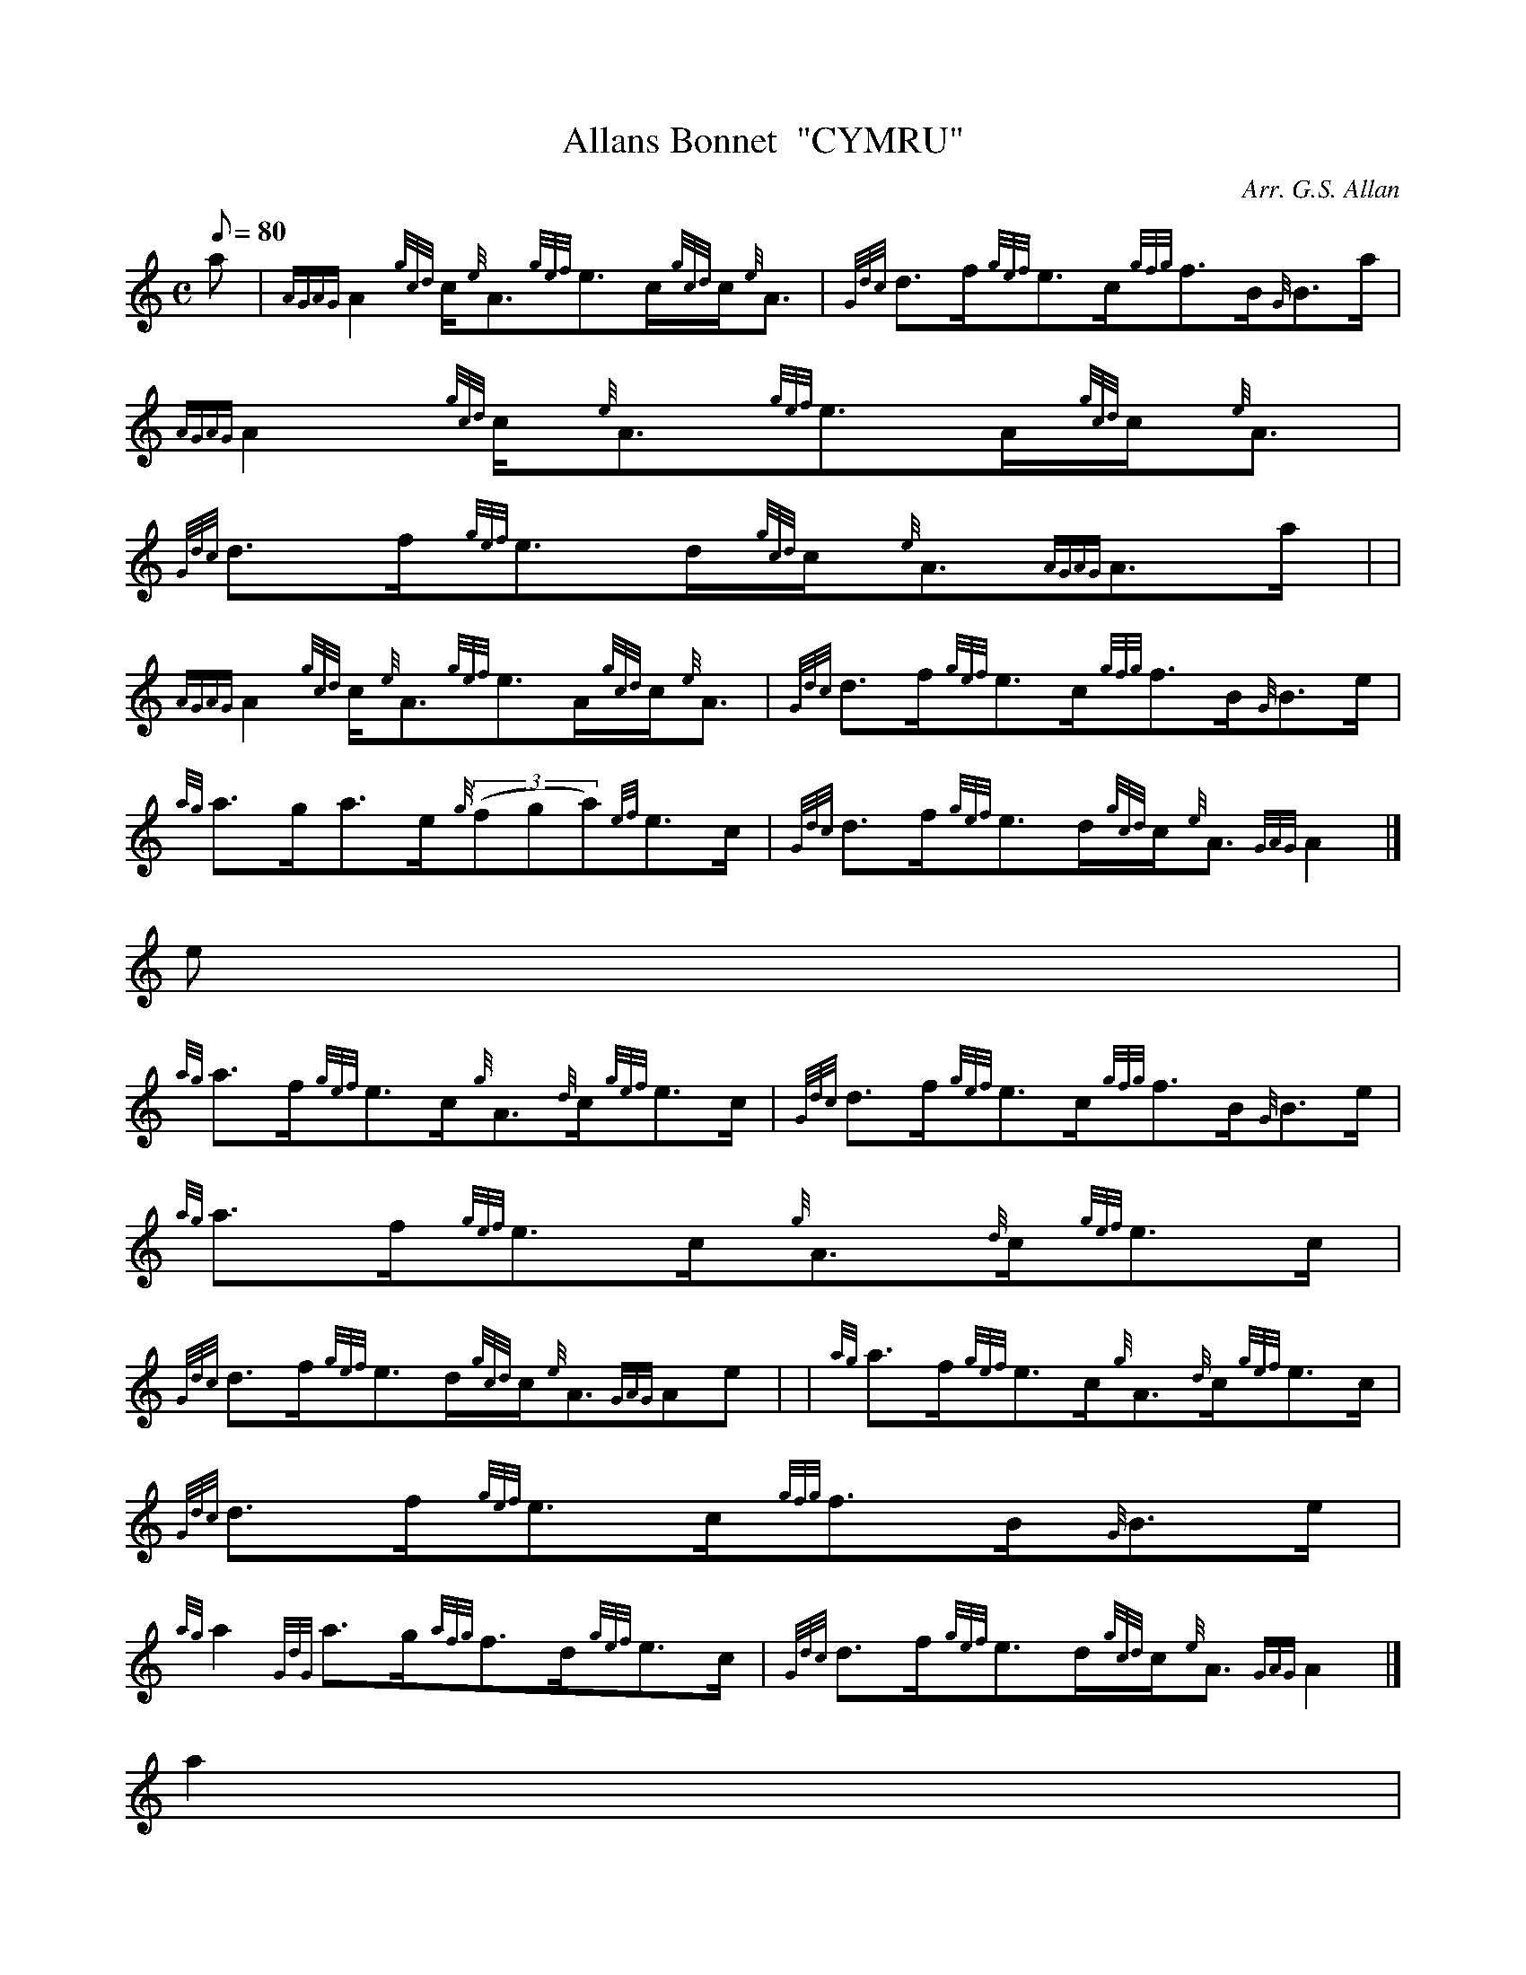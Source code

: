 X:1
T:Allans Bonnet  "CYMRU"
M:C
L:1/8
Q:80
C:Arr. G.S. Allan
S:Strathspey
K:HP
a | \
{AGAG}A2{gcd}c/2{e}A3/2{gef}e3/2c/2{gcd}c/2{e}A3/2 | \
{Gdc}d3/2f/2{gef}e3/2c/2{gfg}f3/2B/2{G}B3/2a/2 | \
{AGAG}A2{gcd}c/2{e}A3/2{gef}e3/2A/2{gcd}c/2{e}A3/2 |
{Gdc}d3/2f/2{gef}e3/2d/2{gcd}c/2{e}A3/2{AGAG}A3/2a/2 | | \
{AGAG}A2{gcd}c/2{e}A3/2{gef}e3/2A/2{gcd}c/2{e}A3/2 | \
{Gdc}d3/2f/2{gef}e3/2c/2{gfg}f3/2B/2{G}B3/2e/2 |
{ag}a3/2g/2a3/2e/2{g}((3fga){ef}e3/2c/2 | \
{Gdc}d3/2f/2{gef}e3/2d/2{gcd}c/2{e}A3/2{GAG}A2|]
e |
{ag}a3/2f/2{gef}e3/2c/2{g}A3/2{d}c/2{gef}e3/2c/2 | \
{Gdc}d3/2f/2{gef}e3/2c/2{gfg}f3/2B/2{G}B3/2e/2 | \
{ag}a3/2f/2{gef}e3/2c/2{g}A3/2{d}c/2{gef}e3/2c/2 |
{Gdc}d3/2f/2{gef}e3/2d/2{gcd}c/2{e}A3/2{GAG}Ae | | \
{ag}a3/2f/2{gef}e3/2c/2{g}A3/2{d}c/2{gef}e3/2c/2 | \
{Gdc}d3/2f/2{gef}e3/2c/2{gfg}f3/2B/2{G}B3/2e/2 |
{ag}a2{GdG}a3/2g/2{afg}f3/2d/2{gef}e3/2c/2 | \
{Gdc}d3/2f/2{gef}e3/2d/2{gcd}c/2{e}A3/2{GAG}A2|]
a2 |
{AGAG}A2{gcd}c/2{e}A3/2{gAGAG}A2{gef}e3/2c/2 | \
{Gdc}d3/2f/2{gef}e3/2c/2{gfg}f3/2B/2{G}B3/2a/2 | \
{AGAG}A2{gcd}c/2{e}A3/2{gAGAG}A2{gef}e3/2c/2 |
{Gdc}d3/2f/2{gef}e3/2d/2{gcd}c/2A3/2{GAG}Aa | | \
{AGAG}A2{gcd}c/2{e}A3/2{gAGAG}A2{gef}e3/2c/2 | \
{Gdc}d3/2f/2{gef}e3/2c/2{gfg}f3/2B/2{G}B3/2e/2 |
{ag}a2{GdG}((3a3/2e/2{g}fga){ef}e3/2c/2 | \
{Gdc}d3/2f/2{gef}e3/2d/2{gcd}c/2{e}A3/2{AGAG}A2|]
e |
{ag}a3/2g/2a3/2e/2{gAGAG}A/2a3/2{cd}c/2{e}A3/2 | \
{g}G3/2d/2{gBG}B3/2g/2{Gdc}d/2{e}G3/2{gBd}B3/2e/2 | \
{ag}a3/2g/2a3/2e/2{gAGAG}A/2a3/2{ef}e3/2c/2 |
{Gdc}d3/2f/2{gef}e3/2d/2{gcd}c/2A3/2{GAG}A3/2e/2 | | \
{ag}a3/2e/2{gcd}c3/2a/2{AGAG}A3/2e/2{gcd}c/2{e}A3/2 | \
{gf}g3/2d/2{gBG}B3/2g/2{gGd}G3/2d/2{gBd}B/2{e}G3/2 |
{gf}g2{ag}a3/2g/2{afg}f3/2d/2{gef}e3/2c/2 | \
{Gdc}d3/2f/2{gef}e3/2d/2{gcd}c/2{e}A3/2{GAG}A2|]
